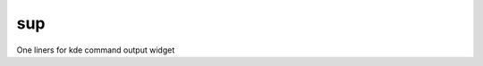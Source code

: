 =============================
sup
=============================

One liners for kde command output widget
